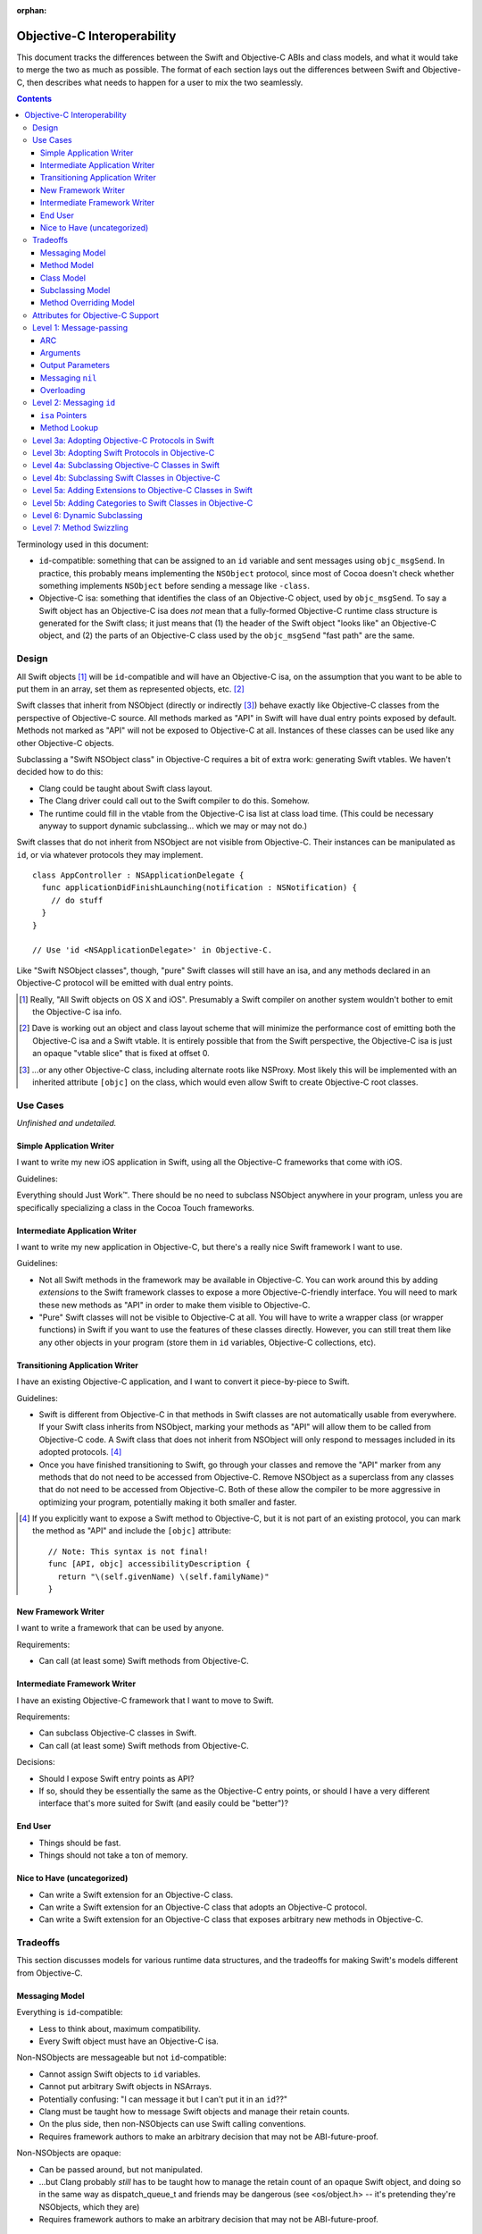 :orphan:

.. @raise litre.TestsAreMissing

============================
Objective-C Interoperability
============================

This document tracks the differences between the Swift and Objective-C ABIs and
class models, and what it would take to merge the two as much as possible. The
format of each section lays out the differences between Swift and Objective-C,
then describes what needs to happen for a user to mix the two seamlessly.

.. contents::

Terminology used in this document:

- ``id``-compatible: something that can be assigned to an ``id`` variable and
  sent messages using ``objc_msgSend``. In practice, this probably means
  implementing the ``NSObject`` protocol, since most of Cocoa doesn't check
  whether something implements ``NSObject`` before sending a message like
  ``-class``.

- Objective-C isa: something that identifies the class of an Objective-C object,
  used by ``objc_msgSend``. To say a Swift object has an Objective-C isa does
  *not* mean that a fully-formed Objective-C runtime class structure is
  generated for the Swift class; it just means that (1) the header of the Swift
  object "looks like" an Objective-C object, and (2) the parts of an Objective-C
  class used by the ``objc_msgSend`` "fast path" are the same.


Design
======

All Swift objects [#]_ will be ``id``-compatible and will have an Objective-C
isa, on the assumption that you want to be able to put them in an array, set
them as represented objects, etc. [#]_

Swift classes that inherit from NSObject (directly or indirectly [#]_) behave
exactly like Objective-C classes from the perspective of Objective-C source.
All methods marked as "API" in Swift will have dual entry points exposed by
default. Methods not marked as "API" will not be exposed to Objective-C at all.
Instances of these classes can be used like any other Objective-C objects.

Subclassing a "Swift NSObject class" in Objective-C requires a bit of extra
work: generating Swift vtables. We haven't decided how to do this:

- Clang could be taught about Swift class layout.
- The Clang driver could call out to the Swift compiler to do this. Somehow.
- The runtime could fill in the vtable from the Objective-C isa list at class
  load time. (This could be necessary anyway to support dynamic subclassing...
  which we may or may not do.)

Swift classes that do not inherit from NSObject are not visible from
Objective-C. Their instances can be manipulated as ``id``, or via whatever
protocols they may implement.

::

  class AppController : NSApplicationDelegate {
    func applicationDidFinishLaunching(notification : NSNotification) {
      // do stuff
    }
  }

  // Use 'id <NSApplicationDelegate>' in Objective-C.

Like "Swift NSObject classes", though, "pure" Swift classes will still have an
isa, and any methods declared in an Objective-C protocol will be emitted with
dual entry points.


.. [#] Really, "All Swift objects on OS X and iOS". Presumably a Swift compiler
   on another system wouldn't bother to emit the Objective-C isa info.
.. [#] Dave is working out an object and class layout scheme that will minimize
   the performance cost of emitting both the Objective-C isa and a Swift vtable.
   It is entirely possible that from the Swift perspective, the Objective-C isa
   is just an opaque "vtable slice" that is fixed at offset 0.
.. [#] ...or any other Objective-C class, including alternate roots like
   NSProxy. Most likely this will be implemented with an inherited attribute
   ``[objc]`` on the class, which would even allow Swift to create Objective-C
   root classes.


Use Cases
=========

*Unfinished and undetailed.*

Simple Application Writer
-------------------------

I want to write my new iOS application in Swift, using all the Objective-C
frameworks that come with iOS.

Guidelines:

Everything should Just Work™. There should be no need to subclass NSObject
anywhere in your program, unless you are specifically specializing a class in
the Cocoa Touch frameworks.


Intermediate Application Writer
-------------------------------

I want to write my new application in Objective-C, but there's a really nice
Swift framework I want to use.

Guidelines:

- Not all Swift methods in the framework may be available in Objective-C. You
  can work around this by adding *extensions* to the Swift framework classes to
  expose a more Objective-C-friendly interface. You will need to mark these new
  methods as "API" in order to make them visible to Objective-C.
- "Pure" Swift classes will not be visible to Objective-C at all. You will have
  to write a wrapper class (or wrapper functions) in Swift if you want to use
  the features of these classes directly. However, you can still treat them
  like any other objects in your program (store them in ``id`` variables,
  Objective-C collections, etc).


Transitioning Application Writer
--------------------------------

I have an existing Objective-C application, and I want to convert it
piece-by-piece to Swift.

Guidelines:

- Swift is different from Objective-C in that methods in Swift classes are not
  automatically usable from everywhere. If your Swift class inherits from
  NSObject, marking your methods as "API" will allow them to be called from
  Objective-C code. A Swift class that does not inherit from NSObject will only
  respond to messages included in its adopted protocols. [#]_
- Once you have finished transitioning to Swift, go through your classes and
  remove the "API" marker from any methods that do not need to be accessed from
  Objective-C. Remove NSObject as a superclass from any classes that do not need
  to be accessed from Objective-C. Both of these allow the compiler to be more
  aggressive in optimizing your program, potentially making it both smaller and
  faster.

.. [#] If you explicitly want to expose a Swift method to Objective-C, but it
   is not part of an existing protocol, you can mark the method as "API" and
   include the ``[objc]`` attribute::
   
     // Note: This syntax is not final!
     func [API, objc] accessibilityDescription {
       return "\(self.givenName) \(self.familyName)"
     }

New Framework Writer
--------------------

I want to write a framework that can be used by anyone.

Requirements:

- Can call (at least some) Swift methods from Objective-C.


Intermediate Framework Writer
-----------------------------

I have an existing Objective-C framework that I want to move to Swift.

Requirements:

- Can subclass Objective-C classes in Swift.
- Can call (at least some) Swift methods from Objective-C.

Decisions:

- Should I expose Swift entry points as API?
- If so, should they be essentially the same as the Objective-C entry points, or
  should I have a very different interface that's more suited for Swift (and
  easily could be "better")?


End User
--------

- Things should be fast.
- Things should not take a ton of memory.


Nice to Have (uncategorized)
----------------------------

- Can write a Swift extension for an Objective-C class.
- Can write a Swift extension for an Objective-C class that adopts an
  Objective-C protocol.
- Can write a Swift extension for an Objective-C class that exposes arbitrary
  new methods in Objective-C.


Tradeoffs
=========

This section discusses models for various runtime data structures, and the
tradeoffs for making Swift's models different from Objective-C.

Messaging Model
---------------

Everything is ``id``-compatible:

- Less to think about, maximum compatibility.
- Every Swift object must have an Objective-C isa.

Non-NSObjects are messageable but not ``id``-compatible:

- Cannot assign Swift objects to ``id`` variables.
- Cannot put arbitrary Swift objects in NSArrays.
- Potentially confusing: "I can message it but I can't put it in an ``id``??"
- Clang must be taught how to message Swift objects and manage their retain 
  counts.
- On the plus side, then non-NSObjects can use Swift calling conventions.
- Requires framework authors to make an arbitrary decision that may not be
  ABI-future-proof.

Non-NSObjects are opaque:

- Can be passed around, but not manipulated.
- ...but Clang probably *still* has to be taught how to manage the retain count
  of an opaque Swift object, and doing so in the same way as dispatch_queue_t
  and friends may be dangerous (see <os/object.h> -- it's pretending they're
  NSObjects, which they are)
- Requires framework authors to make an arbitrary decision that may not be
  ABI-future-proof.


Method Model
------------

*This only affects methods marked as "API" in some way. Assume for now that all
methods use types shared by both Objective-C and Swift, and that calls within
the module can still be optimized away. Therefore, this discussion only applies
to frameworks, and specifically the use of Swift methods from outside of the
module in which they are defined.*

Every method marked as API can *only* be accessed via Objective-C entry points:

- Less to think about, maximum compatibility.
- Penalizes future Swift clients (and potentially Objective-C clients?).

Every method marked as API can be accessed both from Objective-C and Swift:

- Maximum potential performance.
- Increases binary size and linking time.
- If this is a framework converted to Swift, clients that link against the
  Swift entry points are no longer backwards-compatible. And it's hard to know
  what you did wrong here.
- Overriding the method in Objective-C requires teaching Clang to emit a Swift
  vtable for the subclass.

Methods marked as "ObjC API" can only be accessed via Objective-C entry points;
methods marked as "Swift API" can only be accessed via Swift entry points:

- Changing the API mode breaks binary compatibility.
- Obviously this attribute is inherited -- overriding an Objective-C method
  should produce a new Objective-C entry point. What is the default for new
  methods, though? Always Swift? Always Objective-C? Based on the class model
  (see below)? Specified manually?

Methods marked as "ObjC API" can be accessed both from Objective-C and Swift;
methods marked as "Swift API" can only be accessed via Swift entry points:

- More potential performance for the shared API.
- Increases binary size and linking time.
- Overriding the method in Objective-C requires teaching Clang to emit a Swift
  vtable for the subclass.
- Same default behavior problem as above -- it becomes a decision.


Class Model
-----------

All Swift classes are layout-compatible with Objective-C classes:

- Necessary for ``id``-compatibility.
- Increases binary size.

Only Swift classes marked as "ObjC" (or descending from an Objective-C class)
are layout-compatible with Objective-C classes; other classes are not:

- Requires framework authors to make an arbitrary decision.
- Changing the API mode *may* break binary compatibility (consider a Swift
  subclass that is not generating Objective-C class information).


Subclassing Model
-----------------

*Requirement: can subclass Objective-C objects from Swift.*

All Swift classes can be subclassed from Objective-C:

- Potentially increases binary size.
- Requires teaching Clang to emit Swift vtables.

Only Swift classes marked as "ObjC" (or descending from an Objective-C class)
are subclassable in Objective-C:

- Probably *still* requires teaching Clang to emit Swift vtables.
- Requires framework authors to make an arbitrary decision that may not be
  ABI-future-proof.


Method Overriding Model
-----------------------

*Requirement: Swift classes can override any Objective-C methods.*

Methods marked as "overrideable API" only have Objective-C entry points:

- Less to think about, maximum compatibility.
- Penalizes future Swift clients (and potentially Objective-C clients?).

Methods marked as "overrideable API" have both Objective-C and Swift entry 
points:

- Requires teaching Clang to emit Swift vtables.
- Increases binary size and link time.

Methods marked as "overrideable API" have only Swift entry points:

- Requires teaching Clang to emit Swift vtables.
- Later exposing this method to Objective-C in a subclass may be awkward?


Attributes for Objective-C Support
==================================

``@objc``
  - When applied to classes, directs the compiler to emit Objective-C metadata
    for this class. Additionally, if no superclass is specified, the superclass
    is implicitly ``NSObject`` rather than the default ``swift.Object``.
    Note that Objective-C class names must be unique across the entire program,
    not just within a single namespace or module. [#]_
  - When applied to methods, directs the compiler to emit an Objective-C entry
    point and entry in the Objective-C method list for this method.
  - When applied to properties, directs the compiler to emit Objective-C methods
    ``-``\ *foo* and ``-set``\ *Foo*\ ``:``, which wrap the getter and setter
    for the property.
  - *This attribute currently cannot be applied to protocols.*

  This attribute is inherited (in all contexts).

``@IBOutlet``
  Can only be applied to properties. This marks the property as being exposed
  as an outlet in Interface Builder. **In most cases,**
  `outlets should be weak properties`__.

  *The simplest implementation of this is to have* ``@IBOutlet`` *cause an*
  *Objective-C getter and setter to be emitted, but this is* not *part of*
  ``@IBOutlet``'s *contract.*

  This attribute is inherited.

``@IBAction``
  Can only be applied to methods, which must have a signature matching the
  requirements for target/action methods on the current platform.
  This marks the method as being a potential action in Interface Builder.

  *The simplest implementation of this is to have* ``@IBAction`` *imply*
  ``@objc``, *and this may be the* only *viable implementation given how the*
  *responder chain works. For example, a window's delegate is part of the*
  *responder chain, even though it does not subclass* ``NSResponder`` *and may*
  *not be an Objective-C class at all. Still, this is* not *part of*
  ``@IBAction``'s *contract.*

  This attribute is inherited.

.. [#] I'm not really sure what to do about uniquing Objective-C class names.
   Maybe eventually [objc] will take an optional argument specifying the
   Objective-C-equivalent name.

__ http://developer.apple.com/library/mac/documentation/Cocoa/Conceptual/LoadingResources/CocoaNibs/CocoaNibs.html#//apple_ref/doc/uid/10000051i-CH4-SW6


Level 1: Message-passing
========================

*Assuming an object is known to be a Swift object or an Objective-C object at
compile-time, what does it take to send a message from one to the other?*


ARC
---

  By default, objects are passed to and returned from Objective-C methods as +0
  (i.e. non-owned objects). The caller does not have to do anything to release
  returned objects, though if they wish to retain them they may be able to steal
  them out of the top autorelease pool. (In practice, the caller *does* retain
  the arguments for the duration of the method anyway, unless it can be proven
  that nothing interferes with the lifetime of the object between the load and
  the call.)

  Objective-C methods from certain method families do return +1 objects, as do
  methods explicitly annotated with the ``ns_returns_retained`` attribute.

  All Swift class objects (i.e. as opposed to structs) are returned as +1 (i.e.
  owned objects). The caller is responsible for releasing them.

Swift methods that are exposed as Objective-C methods will have a wrapper
function (thunk) that is responsible for retaining all (object) arguments and
autoreleasing the return value.

*Swift methods will **not** be exposed as* ``ns_returns_retained`` because they
should behave like Objective-C methods when called through an* ``id``.


Arguments
---------

  Objective-C currently requires that the first argument be ``self`` and the
  second be ``_cmd``. The explicit arguments to a method come after ``_cmd``.
  
  Swift only requires that the first argument be ``self``. The explicit
  arguments come after ``self``.

The thunk mentioned above can shift all arguments over...which doesn't really
cost anything extra since we already have to retain all the arguments.


Output Parameters
-----------------

  Because Objective-C does not have tuples, returning multiple values is
  accomplished through the use of pointer-to-object-pointer parameters, such as
  ``NSError **``. Additionally, objects returned through these parameters are
  conventionally autoreleased, though ARC allows this to be specified
  explicitly.

  Swift has tuples and does not have pointers, so the natural way to return
  multiple values is to return a tuple. The retain-count issue is different
  here: with ARC, the tuple owns the objects in it, and the caller owns the
  tuple.

  Swift currently also has ``[inout]`` arguments. Whether or not these will be
  exposed to users and/or used for Objective-C out parameters is still
  undecided.

*This issue has not been resolved, but it only affects certain API.*


Messaging ``nil``
-----------------

  In Objective-C, the result of messaging ``nil`` is defined to be a zero-filled
  value of the return type. For methods that return an object, the return value
  is also ``nil``. Methods that return non-POD C++ objects attempt to
  default-construct the object if the receiver is ``nil``.

  In Swift, messaging ``nil`` is undefined, and hoped to be defined away by the
  type system through liberal use of some ``Optional`` type.

  - I've seen other languages explicitly request the Objective-C behavior using
    ``foo.?bar()``, though that's not the prettiest syntax in the world.
    -Jordan

As long as the implementation of ``Optional`` is layout-compatible with an
object pointer, and an absent ``Optional`` is represented with a null pointer,
this will Just Work™.


Overloading
-----------
  In Objective-C, methods cannot be overloaded.

  In Swift, methods can have the exact same name but take arguments of different
  types.

  Note that in Swift, all parameters after the first are part of the method
  name, unless using the "selector syntax" for defining methods::

    // 1. foo:baz:
    func foo(Int bar, Int baz);
  
    // 2. foo:qux:
    func foo(Int bar, Int qux);
  
    // 3. foo:qux: (same as above)
    func foo(Int bar) qux(Int quux);
  
    // 4. foo:baz: (but different type!)
    func foo(Int bar, UnicodeScalar baz);
  
    a.foo(1, 2)      // ambiguous in Swift (#1 or #2?)
    a.foo(1, baz=2)  // calls #1
    a.foo(1, qux=2)  // calls #2/3 (the same method)
    a.foo(1, 'C')    // calls #4, not ambiguous in Swift!
  
    [a foo:1 baz:2]; // ambiguous in Objective-C (#1 or #4?)
    [a foo:1 qux:2]; // calls #2/3 (the same method)

The Swift compiler should not let both #1 and #4 be exported to Objective-C.
It should already warn about the ambiguity between #1 and #2 without using
named parameters.


Level 2: Messaging ``id``
=========================

*If a Swift object can be referenced with* ``id``, *how do you send messages to*
*it?*

Note: the answer might be "Swift objects can't generally be referenced with
``id``".


``isa`` Pointers
----------------
  The first word of every Objective-C object is a pointer to its class.
  
  We might want to use a more compact representation for Swift objects...

...but we can't; see below.


Method Lookup
-------------
  Objective-C performs method lookup by searching a sequence of maps for a
  given key, called a *selector*. Selectors are pointer-sized and uniqued
  across an entire process, so dynamically-loaded methods with the same name as
  an existing method will have an identical selector. Each map in the sequence
  refers to the set of methods added by a category (or the original class). If
  the lookup fails, the search is repeated for the superclass.

  Swift performs method lookup by vtable. In order to make these vtables
  non-fragile, the offset into a vtable for a given message is stored as a
  global variable. Rather than chaining searches through different message
  lists to account for inheritance and categories, the container for each
  method is known at compile-time. So the final lookup for a given method looks
  something like this::

    vtable[SUBCLASS_OFFSET + METHOD_OFFSET]

Swift class objects will have ``isa`` pointers, and those ``isa`` pointers will
have an Objective-C method list at the very least, and probably a method cache
as well. The methods in this list will refer to the Objective-C-compatible
wrappers around Swift methods described above.

The other words in the ``isa`` structure may not be used in the same way as they
are in Objective-C; only ``objc_msgSend`` has to avoid special-casing Swift
objects. Most of the other runtime functions can probably do a check to see if
they are dealing with a Swift class, and if so fail nicely.


Level 3a: Adopting Objective-C Protocols in Swift
=================================================

- Bare minimum for implementing an AppKit/UIKit app in Swift.
- Essentially the same as emitting any other Objective-C methods, plus making
  ``-conformsToProtocol:`` and ``+conformsToProtocol:`` work properly.


Level 3b: Adopting Swift Protocols in Objective-C
=================================================

- Requires generating both Swift and Objective-C entry points from Clang.
- Requires generating Swift protocol vtables.

*Note: including protocol implementations is essentially the same as implicitly
adding an extension (section 5a).*


Level 4a: Subclassing Objective-C Classes in Swift
==================================================

*To be written.*

- Basically necessary for implementing an AppKit/UIKit app in Swift.
- Requires generating Objective-C-compatible method lists.
- When a new method is marked as API, does it automatically get the Objective-C
  calling conventions by default? (See "Tradeoffs" section.)


Level 4b: Subclassing Swift Classes in Objective-C
==================================================

*To be written.*

- May require generating Swift vtables.

  Alternative: if a method is exposed for overriding, it only gets an
  Objective-C entry point. (Downsides: performance, other platforms will hate
  us.)

  Alternative: only Swift classes with an Objective-C class in their hierarchy
  can be subclassed in Objective-C. Any overridden methods must be exposed as
  Objective-C already. (Downsides: framework authors could forget to inherit
  from NSObject, Swift code is penalized ahead of time.)

  Alternative: only Swift classes with an Objective-C class in their hierarchy
  are *visible* in Objective-C. All other Swift objects are opaque.
  (Downsides: same as above.)


Level 5a: Adding Extensions to Objective-C Classes in Swift
===========================================================

*To be written.*

- May require generating Objective-C-compatible method lists.
- Less clear what the *default* calling convention should be for new methods.


Level 5b: Adding Categories to Swift Classes in Objective-C
===========================================================

*To be written.*

- Does not actually *require* generating Swift vtables. But we could if we
  wanted to expose Swift entry points for these methods as well.

- Does require an Objective-C-compatible ``isa`` to attach the new method list
  to.


Level 6: Dynamic Subclassing
============================

*To be written, but probably not an issue...it's mostly the same as statically
subclassing, right?*


Level 7: Method Swizzling
=========================

I'm okay with just saying "no" to this one.

